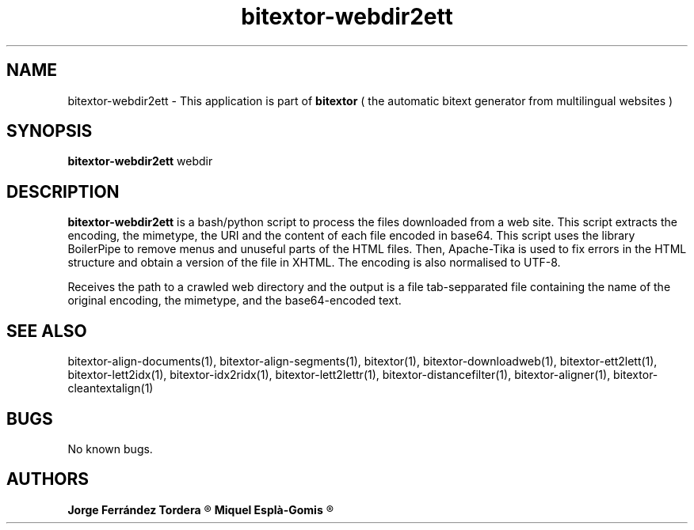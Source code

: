 .\" Manpage for bitextor-webdir2ett.
.\" Contact jorgeferrandez@gmail.com or mespla@dlsi.ua.es to correct errors or typos.
.TH bitextor-webdir2ett 1 "09 Sep 2013" "bitextor v4.0" "bitextor man pages"
.SH NAME
bitextor-webdir2ett \- This application is part of
.B bitextor
( the automatic bitext generator from multilingual websites )

.SH SYNOPSIS
.B bitextor-webdir2ett
webdir

.SH DESCRIPTION
.B bitextor-webdir2ett
is a bash/python script to process the files downloaded from a web site.
This script extracts the encoding, the mimetype, the URI and the content
of each file encoded in base64. This script uses the library BoilerPipe
to remove menus and unuseful parts of the HTML files. Then, Apache-Tika
is used to fix errors in the HTML structure and obtain a version of the
file in XHTML. The encoding is also normalised to UTF-8.
.PP
Receives the path to a crawled web directory and the output is a file
tab-sepparated file containing the name of the original encoding, the
mimetype, and the base64-encoded text.

.SH SEE ALSO
bitextor-align-documents(1), bitextor-align-segments(1), bitextor(1),
bitextor-downloadweb(1), bitextor-ett2lett(1), bitextor-lett2idx(1),
bitextor-idx2ridx(1), bitextor-lett2lettr(1), bitextor-distancefilter(1),
bitextor-aligner(1), bitextor-cleantextalign(1)

.SH BUGS
No known bugs.

.SH AUTHORS
.PD 0
.B Jorge Ferrández Tordera
.R < jorgeferrandez@gmail.com >

.B Miquel Esplà-Gomis
.R < mespla@dlsi.ua.es >
